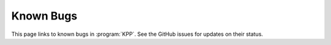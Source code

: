 ##########
Known Bugs
##########

This page links to known bugs in :program:`KPP`.
See the GitHub issues for updates on their status.
